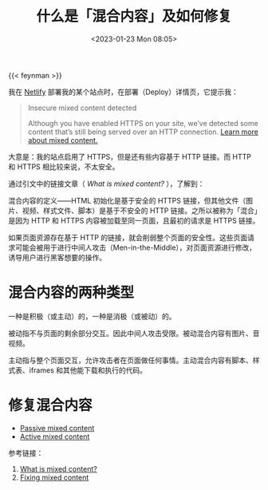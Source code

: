 #+TITLE: 什么是「混合内容」及如何修复
#+DATE: <2023-01-23 Mon 08:05>
#+TAGS[]: 技术 Web 安全

{{< feynman >}}

我在 [[https://www.netlify.com/][Netlify]] 部署我的某个站点时，在部署（Deploy）详情页，它提示我：

#+BEGIN_QUOTE
Insecure mixed content detected

Although you have enabled HTTPS on your site, we’ve detected some content that’s still being served over an HTTP connection. [[https://web.dev/what-is-mixed-content/][Learn more about mixed content.]]
#+END_QUOTE

大意是：我的站点启用了 HTTPS，但是还有些内容基于 HTTP 链接。而 HTTP 和 HTTPS 相比较来说，不太安全。

通过引文中的链接文章（ /What is mixed content?/ ），了解到：

混合内容的定义——HTML 初始化是基于安全的 HTTPS 链接，但其他文件（图片、视频、样式文件、脚本）是基于不安全的 HTTP 链接。之所以被称为「混合」是因为 HTTP 和 HTTPS 内容被加载至同一页面，且最初的请求是 HTTPS 链接。

如果页面资源存在基于 HTTP 的链接，就会削弱整个页面的安全性。这些页面请求可能会被用于进行中间人攻击（Men-in-the-Middle），对页面资源进行修改，诱导用户进行黑客想要的操作。

* 混合内容的两种类型

一种是积极（或主动）的，一种是消极（或被动）的。

被动指不与页面的剩余部分交互。因此中间人攻击受限。被动混合内容有图片、音视频。

主动指与整个页面交互，允许攻击者在页面做任何事情。主动混合内容有脚本、样式表、iframes 和其他能下载和执行的代码。

* 修复混合内容

- [[https://passive-mixed-content.glitch.me/][Passive mixed content]]
- [[https://active-mixed-content.glitch.me/][Active mixed content]]

参考链接：

1. [[https://web.dev/what-is-mixed-content/][What is mixed content?]]
2. [[https://web.dev/fixing-mixed-content/][Fixing mixed content]]
